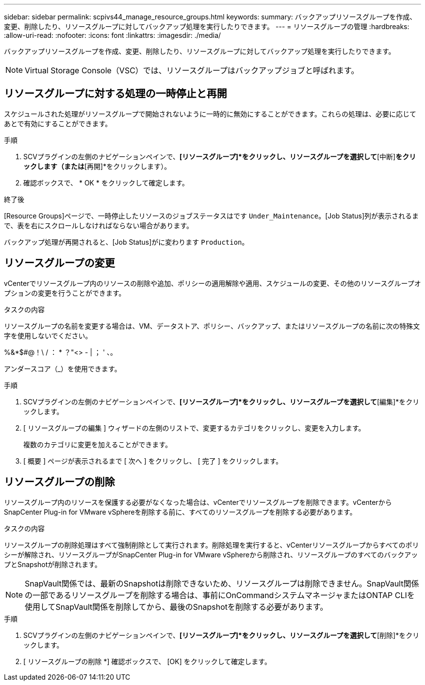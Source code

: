 ---
sidebar: sidebar 
permalink: scpivs44_manage_resource_groups.html 
keywords:  
summary: バックアップリソースグループを作成、変更、削除したり、リソースグループに対してバックアップ処理を実行したりできます。 
---
= リソースグループの管理
:hardbreaks:
:allow-uri-read: 
:nofooter: 
:icons: font
:linkattrs: 
:imagesdir: ./media/


[role="lead"]
バックアップリソースグループを作成、変更、削除したり、リソースグループに対してバックアップ処理を実行したりできます。


NOTE: Virtual Storage Console（VSC）では、リソースグループはバックアップジョブと呼ばれます。



== リソースグループに対する処理の一時停止と再開

スケジュールされた処理がリソースグループで開始されないように一時的に無効にすることができます。これらの処理は、必要に応じてあとで有効にすることができます。

.手順
. SCVプラグインの左側のナビゲーションペインで、*[リソースグループ]*をクリックし、リソースグループを選択して*[中断]*をクリックします（または*[再開]*をクリックします）。
. 確認ボックスで、 * OK * をクリックして確定します。


.終了後
[Resource Groups]ページで、一時停止したリソースのジョブステータスはです `Under_Maintenance`。[Job Status]列が表示されるまで、表を右にスクロールしなければならない場合があります。

バックアップ処理が再開されると、[Job Status]がに変わります `Production`。



== リソースグループの変更

vCenterでリソースグループ内のリソースの削除や追加、ポリシーの適用解除や適用、スケジュールの変更、その他のリソースグループオプションの変更を行うことができます。

.タスクの内容
リソースグループの名前を変更する場合は、VM、データストア、ポリシー、バックアップ、またはリソースグループの名前に次の特殊文字を使用しないでください。

%&*$#@！\ / ： * ？"<> - | ； ' 、。

アンダースコア（_）を使用できます。

.手順
. SCVプラグインの左側のナビゲーションペインで、*[リソースグループ]*をクリックし、リソースグループを選択して*[編集]*をクリックします。
. [ リソースグループの編集 ] ウィザードの左側のリストで、変更するカテゴリをクリックし、変更を入力します。
+
複数のカテゴリに変更を加えることができます。

. [ 概要 ] ページが表示されるまで [ 次へ ] をクリックし、 [ 完了 ] をクリックします。




== リソースグループの削除

リソースグループ内のリソースを保護する必要がなくなった場合は、vCenterでリソースグループを削除できます。vCenterからSnapCenter Plug-in for VMware vSphereを削除する前に、すべてのリソースグループを削除する必要があります。

.タスクの内容
リソースグループの削除処理はすべて強制削除として実行されます。削除処理を実行すると、vCenterリソースグループからすべてのポリシーが解除され、リソースグループがSnapCenter Plug-in for VMware vSphereから削除され、リソースグループのすべてのバックアップとSnapshotが削除されます。


NOTE: SnapVault関係では、最新のSnapshotは削除できないため、リソースグループは削除できません。SnapVault関係の一部であるリソースグループを削除する場合は、事前にOnCommandシステムマネージャまたはONTAP CLIを使用してSnapVault関係を削除してから、最後のSnapshotを削除する必要があります。

.手順
. SCVプラグインの左側のナビゲーションペインで、*[リソースグループ]*をクリックし、リソースグループを選択して*[削除]*をクリックします。
. [ リソースグループの削除 *] 確認ボックスで、 [OK] をクリックして確定します。

